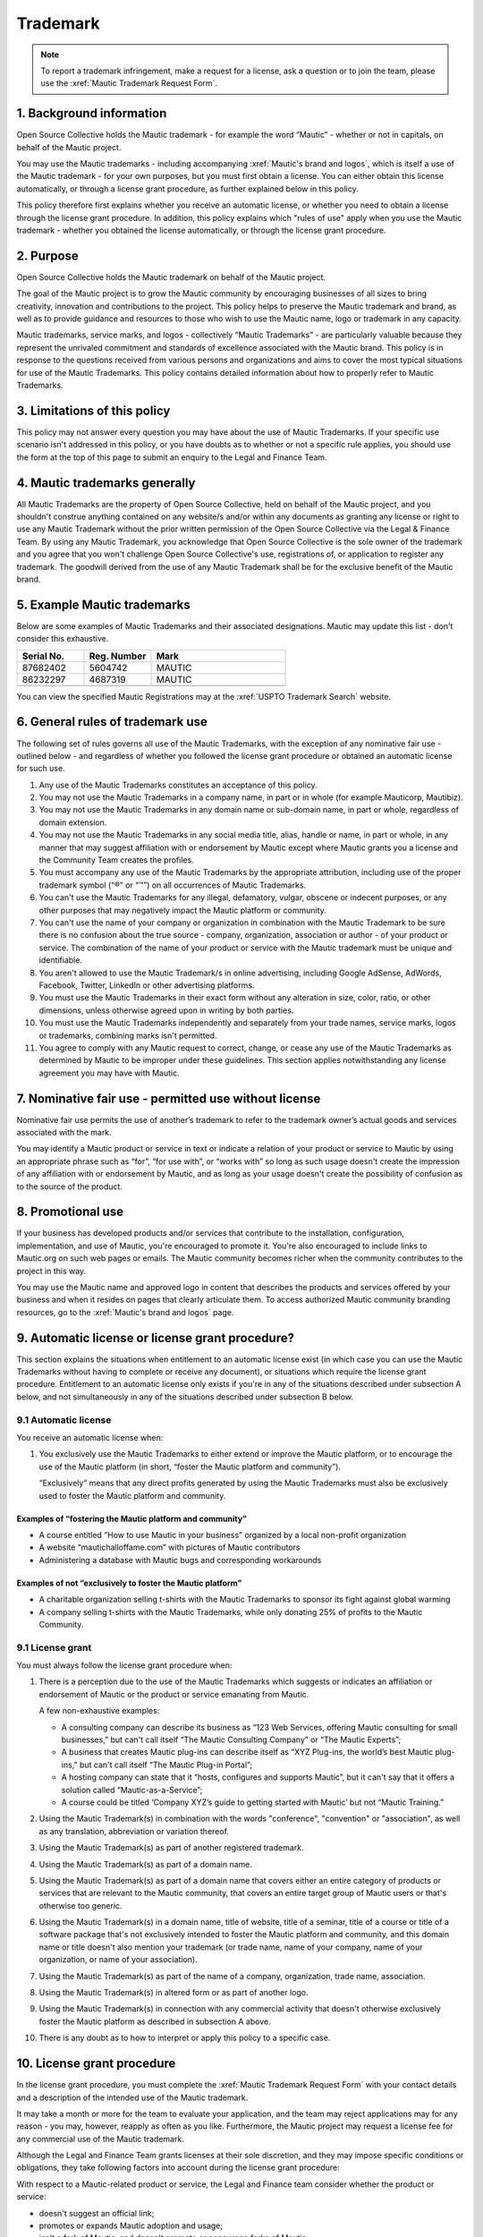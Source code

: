 Trademark
#########

.. note:: 

   To report a trademark infringement, make a request for a license, ask a question or to join the team, please use the :xref:`Mautic Trademark Request Form`.

\1. Background information
**************************

Open Source Collective holds the Mautic trademark - for example the word “Mautic” - whether or not in capitals, on behalf of the Mautic project.

You may use the Mautic trademarks - including accompanying :xref:`Mautic's brand and logos`, which is itself a use of the Mautic trademark - for your own purposes, but you must first obtain a license. You can either obtain this license automatically, or through a license grant procedure, as further explained below in this policy.

This policy therefore first explains whether you receive an automatic license, or whether you need to obtain a license through the license grant procedure. In addition, this policy explains which "rules of use" apply when you use the Mautic trademark - whether you obtained the license automatically, or through the license grant procedure.

\2. Purpose
***********

Open Source Collective holds the Mautic trademark on behalf of the Mautic project.

The goal of the Mautic project is to grow the Mautic community by encouraging businesses of all sizes to bring creativity, innovation and contributions to the project. This policy helps to preserve the Mautic trademark and brand, as well as to provide guidance and resources to those who wish to use the Mautic name, logo or trademark in any capacity.

Mautic trademarks, service marks, and logos - collectively “Mautic Trademarks” - are particularly valuable because they represent the unrivaled commitment and standards of excellence associated with the Mautic brand. This policy is in response to the questions received from various persons and organizations and aims to cover the most typical situations for use of the Mautic Trademarks. This policy contains detailed information about how to properly refer to Mautic Trademarks.

\3. Limitations of this policy
******************************

This policy may not answer every question you may have about the use of Mautic Trademarks. If your specific use scenario isn't addressed in this policy, or you have doubts as to whether or not a specific rule applies, you should use the form at the top of this page to submit an enquiry to the Legal and Finance Team.

\4. Mautic trademarks generally
*******************************

All Mautic Trademarks are the property of Open Source Collective, held on behalf of the Mautic project, and you shouldn't construe anything contained on any website/s and/or within any documents as granting any license or right to use any Mautic Trademark without the prior written permission of the Open Source Collective via the Legal & Finance Team. By using any Mautic Trademark, you acknowledge that Open Source Collective is the sole owner of the trademark and you agree that you won't challenge Open Source Collective's use, registrations of, or application to register any trademark. The goodwill derived from the use of any Mautic Trademark shall be for the exclusive benefit of the Mautic brand.

\5. Example Mautic trademarks
*****************************

Below are some examples of Mautic Trademarks and their associated designations. Mautic may update this list - don't consider this exhaustive.

.. list-table::
   :widths: 25 25 50
   :header-rows: 1

   * - Serial No.
     - Reg. Number
     - Mark
   * - 87682402
     - 5604742
     - MAUTIC
   * - 86232297
     - 4687319
     - MAUTIC
   * -
     -
     - .. image:: images/mautic_trademark.jpg
          :width: 400
          :alt: Alternative text

You can view the specified Mautic Registrations may at the :xref:`USPTO Trademark Search` website.
 	 
\6. General rules of trademark use
**********************************

The following set of rules governs all use of the Mautic Trademarks, with the exception of any nominative fair use - outlined below - and regardless of whether you followed the license grant procedure or obtained an automatic license for such use.

#. Any use of the Mautic Trademarks constitutes an acceptance of this policy.
#. You may not use the Mautic Trademarks in a company name, in part or in whole (for example Mauticorp, Mautibiz).
#. You may not use the Mautic Trademarks in any domain name or sub-domain name, in part or whole, regardless of domain extension.
#. You may not use the Mautic Trademarks in any social media title, alias, handle or name, in part or whole, in any manner that may suggest affiliation with or endorsement by Mautic except where Mautic grants you a license and the Community Team creates the profiles.
#. You must accompany any use of the Mautic Trademarks by the appropriate attribution, including use of the proper trademark symbol (“®” or “™”) on all occurrences of Mautic Trademarks.
#. You can't use the Mautic Trademarks for any illegal, defamatory, vulgar, obscene or indecent purposes, or any other purposes that may negatively impact the Mautic platform or community.
#. You can't use the name of your company or organization in combination with the Mautic Trademark to be sure there is no confusion about the true source - company, organization, association or author - of your product or service. The combination of the name of your product or service with the Mautic trademark must be unique and identifiable.
#. You aren't allowed to use the Mautic Trademark/s in online advertising, including Google AdSense, AdWords, Facebook, Twitter, LinkedIn or other advertising platforms.
#. You must use the Mautic Trademarks in their exact form without any alteration in size, color, ratio, or other dimensions, unless otherwise agreed upon in writing by both parties.
#. You must use the Mautic Trademarks independently and separately from your trade names, service marks, logos or trademarks, combining marks isn't permitted.
#. You agree to comply with any Mautic request to correct, change, or cease any use of the Mautic Trademarks as determined by Mautic to be improper under these guidelines. This section applies notwithstanding any license agreement you may have with Mautic.

\7. Nominative fair use - permitted use without license
*******************************************************

Nominative fair use permits the use of another’s trademark to refer to the trademark owner’s actual goods and services associated with the mark.

You may identify a Mautic product or service in text or indicate a relation of your product or service to Mautic by using an appropriate phrase such as “for”, “for use with”, or “works with” so long as such usage doesn't create the impression of any affiliation with or endorsement by Mautic, and as long as your usage doesn't create the possibility of confusion as to the source of the product.

\8. Promotional use
*******************

If your business has developed products and/or services that contribute to the installation, configuration, implementation, and use of Mautic, you're encouraged to promote it. You're also encouraged to include links to Mautic.org on such web pages or emails. The Mautic community becomes richer when the community contributes to the project in this way.

You may use the Mautic name and approved logo in content that describes the products and services offered by your business and when it resides on pages that clearly articulate them. To access authorized Mautic community branding resources, go to the :xref:`Mautic's brand and logos` page.

\9. Automatic license or license grant procedure?
*************************************************

This section explains the situations when entitlement to an automatic license exist (in which case you can use the Mautic Trademarks without having to complete or receive any document), or situations which require the license grant procedure. Entitlement to an automatic license only exists if you're in any of the situations described under subsection A below, and not simultaneously in any of the situations described under subsection B below.

9.1 Automatic license
=====================

You receive an automatic license when:

#. You exclusively use the Mautic Trademarks to either extend or improve the Mautic platform, or to encourage the use of the Mautic platform (in short, “foster the Mautic platform and community”).

   “Exclusively” means that any direct profits generated by using the Mautic Trademarks must also be exclusively used to foster the Mautic platform and community. 

Examples of “fostering the Mautic platform and community”
---------------------------------------------------------

* A course entitled “How to use Mautic in your business” organized by a local non-profit organization
* A website “mautichalloffame.com” with pictures of Mautic contributors
* Administering a database with Mautic bugs and corresponding workarounds

Examples of not “exclusively to foster the Mautic platform”
-----------------------------------------------------------

* A charitable organization selling t-shirts with the Mautic Trademarks to sponsor its fight against global warming
* A company selling t-shirts with the Mautic Trademarks, while only donating 25% of profits to the Mautic Community.

9.1 License grant
=================

You must always follow the license grant procedure when:

#. There is a perception due to the use of the Mautic Trademarks which suggests or indicates an affiliation or endorsement of Mautic or the product or service emanating from Mautic.

   A few non-exhaustive examples:

   * A consulting company can describe its business as “123 Web Services, offering Mautic consulting for small businesses,” but can't call itself “The Mautic Consulting Company” or “The Mautic Experts”;

   * A business that creates Mautic plug-ins can describe itself as “XYZ Plug-ins, the world’s best Mautic plug-ins,” but can't call itself “The Mautic Plug-in Portal”;

   * A hosting company can state that it “hosts, configures and supports Mautic”, but it can't say that it offers a solution called “Mautic-as-a-Service”;

   * A course could be titled ‘Company XYZ’s guide to getting started with Mautic’ but not “Mautic Training.”

#. Using the Mautic Trademark(s) in combination with the words "conference", "convention" or "association", as well as any translation, abbreviation or variation thereof.
#. Using the Mautic Trademark(s) as part of another registered trademark.
#. Using the Mautic Trademark(s) as part of a domain name.
#. Using the Mautic Trademark(s) as part of a domain name that covers either an entire category of products or services that are relevant to the Mautic community, that covers an entire target group of Mautic users or that's otherwise too generic.
#. Using the Mautic Trademark(s) in a domain name, title of website, title of a seminar, title of a course or title of a software package that's not exclusively intended to foster the Mautic platform and community, and this domain name or title doesn't also mention your trademark (or trade name, name of your company, name of your organization, or name of your association).
#. Using the Mautic Trademark(s) as part of the name of a company, organization, trade name, association.
#. Using the Mautic Trademark(s) in altered form or as part of another logo.
#. Using the Mautic Trademark(s) in connection with any commercial activity that doesn't otherwise exclusively foster the Mautic platform as described in subsection A above.
#. There is any doubt as to how to interpret or apply this policy to a specific case.

\10. License grant procedure
****************************

In the license grant procedure, you must complete the :xref:`Mautic Trademark Request Form` with your contact details and a description of the intended use of the Mautic trademark.

It may take a month or more for the team to evaluate your application, and the team may reject applications may for any reason - you may, however, reapply as often as you like. Furthermore, the Mautic project may request a license fee for any commercial use of the Mautic trademark.

Although the Legal and Finance Team grants licenses at their sole discretion, and they may impose specific conditions or obligations, they take following factors into account during the license grant procedure:

With respect to a Mautic-related product or service, the Legal and Finance team consider whether the product or service:

* doesn't suggest an official link;
* promotes or expands Mautic adoption and usage;
* isn't a fork of Mautic, and doesn't promote or encourage forks of Mautic;
* licensed in a way that's compatible with the Mautic open source license;
* substantially strengthens and empowers the Mautic community;
* is of a high quality in both form and function;
* created by significant contributors to the Mautic project;
* created by those with a track record of liberally "giving back" to their communities;
* in the case of a domain name, doesn't create an unfair monopoly towards others because it spans a relevant category of services.

With respect to the name of a company, organization, or association it's considered whether:

* the name doesn't suggest an official link;
* the founder/s of the company / organization or association are significant contributors to the Mautic project, who have a track record of liberally "giving back" to their communities.

The Legal and Finance Team reviews this policy on a recurring basis, and publishes updates and additions, as needs and use cases evolve. We thank you for your support in protecting the Mautic trademark.

Submitting a request
********************

Please use the :xref:`Mautic Trademark Request Form` to submit a request.

|

**Last update:** May 16, 2023

**Previous updates:** May 2020